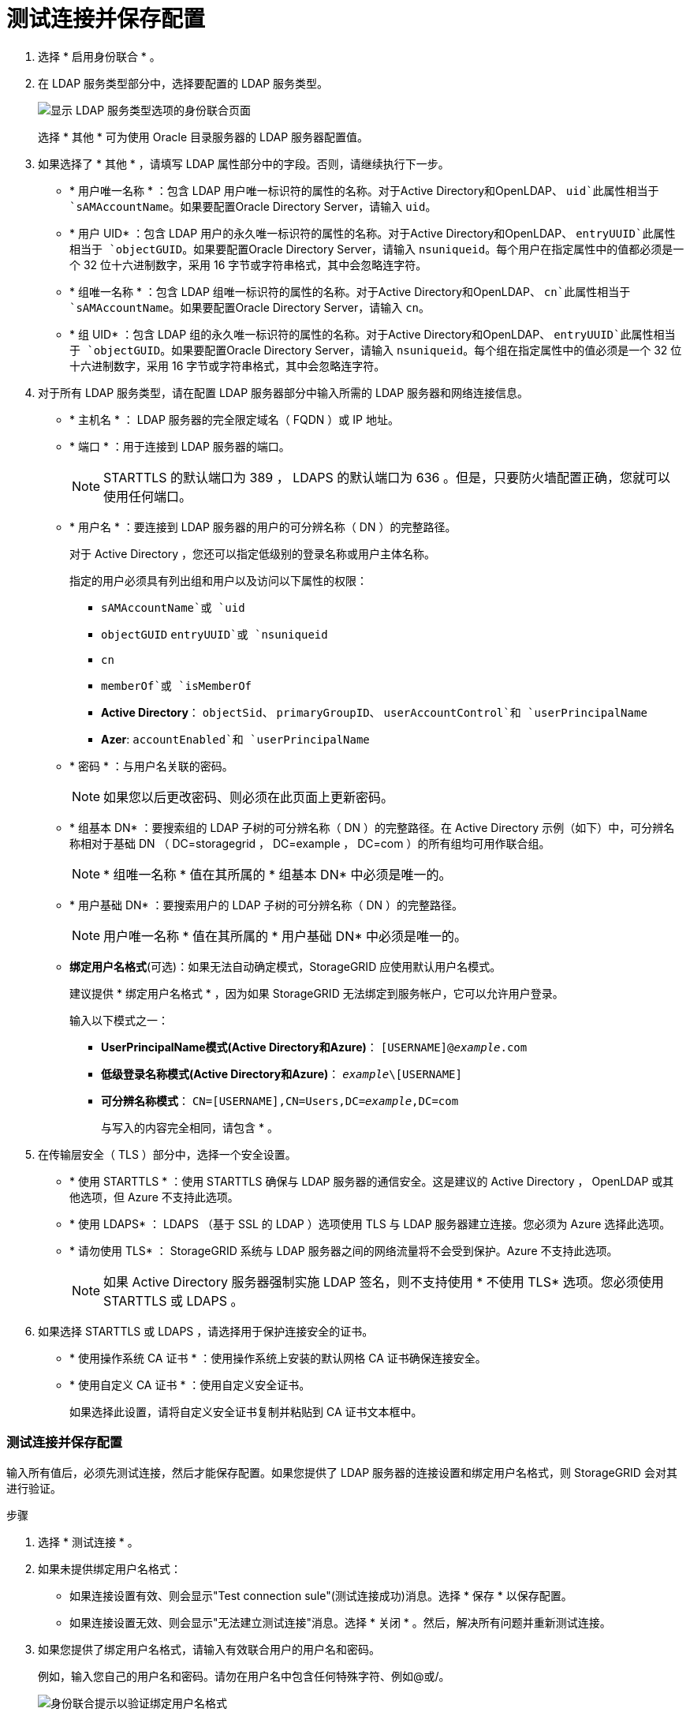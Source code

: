 = 测试连接并保存配置
:allow-uri-read: 


. 选择 * 启用身份联合 * 。
. 在 LDAP 服务类型部分中，选择要配置的 LDAP 服务类型。
+
image::../media/ldap_service_type.png[显示 LDAP 服务类型选项的身份联合页面]

+
选择 * 其他 * 可为使用 Oracle 目录服务器的 LDAP 服务器配置值。

. 如果选择了 * 其他 * ，请填写 LDAP 属性部分中的字段。否则，请继续执行下一步。
+
** * 用户唯一名称 * ：包含 LDAP 用户唯一标识符的属性的名称。对于Active Directory和OpenLDAP、 `uid`此属性相当于 `sAMAccountName`。如果要配置Oracle Directory Server，请输入 `uid`。
** * 用户 UID* ：包含 LDAP 用户的永久唯一标识符的属性的名称。对于Active Directory和OpenLDAP、 `entryUUID`此属性相当于 `objectGUID`。如果要配置Oracle Directory Server，请输入 `nsuniqueid`。每个用户在指定属性中的值都必须是一个 32 位十六进制数字，采用 16 字节或字符串格式，其中会忽略连字符。
** * 组唯一名称 * ：包含 LDAP 组唯一标识符的属性的名称。对于Active Directory和OpenLDAP、 `cn`此属性相当于 `sAMAccountName`。如果要配置Oracle Directory Server，请输入 `cn`。
** * 组 UID* ：包含 LDAP 组的永久唯一标识符的属性的名称。对于Active Directory和OpenLDAP、 `entryUUID`此属性相当于 `objectGUID`。如果要配置Oracle Directory Server，请输入 `nsuniqueid`。每个组在指定属性中的值必须是一个 32 位十六进制数字，采用 16 字节或字符串格式，其中会忽略连字符。


. 对于所有 LDAP 服务类型，请在配置 LDAP 服务器部分中输入所需的 LDAP 服务器和网络连接信息。
+
** * 主机名 * ： LDAP 服务器的完全限定域名（ FQDN ）或 IP 地址。
** * 端口 * ：用于连接到 LDAP 服务器的端口。
+

NOTE: STARTTLS 的默认端口为 389 ， LDAPS 的默认端口为 636 。但是，只要防火墙配置正确，您就可以使用任何端口。

** * 用户名 * ：要连接到 LDAP 服务器的用户的可分辨名称（ DN ）的完整路径。
+
对于 Active Directory ，您还可以指定低级别的登录名称或用户主体名称。

+
指定的用户必须具有列出组和用户以及访问以下属性的权限：

+
*** `sAMAccountName`或 `uid`
*** `objectGUID` `entryUUID`或 `nsuniqueid`
*** `cn`
*** `memberOf`或 `isMemberOf`
*** *Active Directory*： `objectSid`、 `primaryGroupID`、 `userAccountControl`和 `userPrincipalName`
*** *Azer*: `accountEnabled`和 `userPrincipalName`


** * 密码 * ：与用户名关联的密码。
+

NOTE: 如果您以后更改密码、则必须在此页面上更新密码。

** * 组基本 DN* ：要搜索组的 LDAP 子树的可分辨名称（ DN ）的完整路径。在 Active Directory 示例（如下）中，可分辨名称相对于基础 DN （ DC=storagegrid ， DC=example ， DC=com ）的所有组均可用作联合组。
+

NOTE: * 组唯一名称 * 值在其所属的 * 组基本 DN* 中必须是唯一的。

** * 用户基础 DN* ：要搜索用户的 LDAP 子树的可分辨名称（ DN ）的完整路径。
+

NOTE: 用户唯一名称 * 值在其所属的 * 用户基础 DN* 中必须是唯一的。

** *绑定用户名格式*(可选)：如果无法自动确定模式，StorageGRID 应使用默认用户名模式。
+
建议提供 * 绑定用户名格式 * ，因为如果 StorageGRID 无法绑定到服务帐户，它可以允许用户登录。

+
输入以下模式之一：

+
*** *UserPrincipalName模式(Active Directory和Azure)*： `[USERNAME]@_example_.com`
*** *低级登录名称模式(Active Directory和Azure)*： `_example_\[USERNAME]`
*** *可分辨名称模式*： `CN=[USERNAME],CN=Users,DC=_example_,DC=com`
+
与写入的内容完全相同，请包含 * 。





. 在传输层安全（ TLS ）部分中，选择一个安全设置。
+
** * 使用 STARTTLS * ：使用 STARTTLS 确保与 LDAP 服务器的通信安全。这是建议的 Active Directory ， OpenLDAP 或其他选项，但 Azure 不支持此选项。
** * 使用 LDAPS* ： LDAPS （基于 SSL 的 LDAP ）选项使用 TLS 与 LDAP 服务器建立连接。您必须为 Azure 选择此选项。
** * 请勿使用 TLS* ： StorageGRID 系统与 LDAP 服务器之间的网络流量将不会受到保护。Azure 不支持此选项。
+

NOTE: 如果 Active Directory 服务器强制实施 LDAP 签名，则不支持使用 * 不使用 TLS* 选项。您必须使用 STARTTLS 或 LDAPS 。



. 如果选择 STARTTLS 或 LDAPS ，请选择用于保护连接安全的证书。
+
** * 使用操作系统 CA 证书 * ：使用操作系统上安装的默认网格 CA 证书确保连接安全。
** * 使用自定义 CA 证书 * ：使用自定义安全证书。
+
如果选择此设置，请将自定义安全证书复制并粘贴到 CA 证书文本框中。







=== 测试连接并保存配置

输入所有值后，必须先测试连接，然后才能保存配置。如果您提供了 LDAP 服务器的连接设置和绑定用户名格式，则 StorageGRID 会对其进行验证。

.步骤
. 选择 * 测试连接 * 。
. 如果未提供绑定用户名格式：
+
** 如果连接设置有效、则会显示"Test connection sule"(测试连接成功)消息。选择 * 保存 * 以保存配置。
** 如果连接设置无效、则会显示"无法建立测试连接"消息。选择 * 关闭 * 。然后，解决所有问题并重新测试连接。


. 如果您提供了绑定用户名格式，请输入有效联合用户的用户名和密码。
+
例如，输入您自己的用户名和密码。请勿在用户名中包含任何特殊字符、例如@或/。

+
image::../media/identity_federation_test_connection.png[身份联合提示以验证绑定用户名格式]

+
** 如果连接设置有效、则会显示"Test connection sule"(测试连接成功)消息。选择 * 保存 * 以保存配置。
** 如果连接设置，绑定用户名格式或测试用户名和密码无效，则会显示一条错误消息。解决所有问题并重新测试连接。



